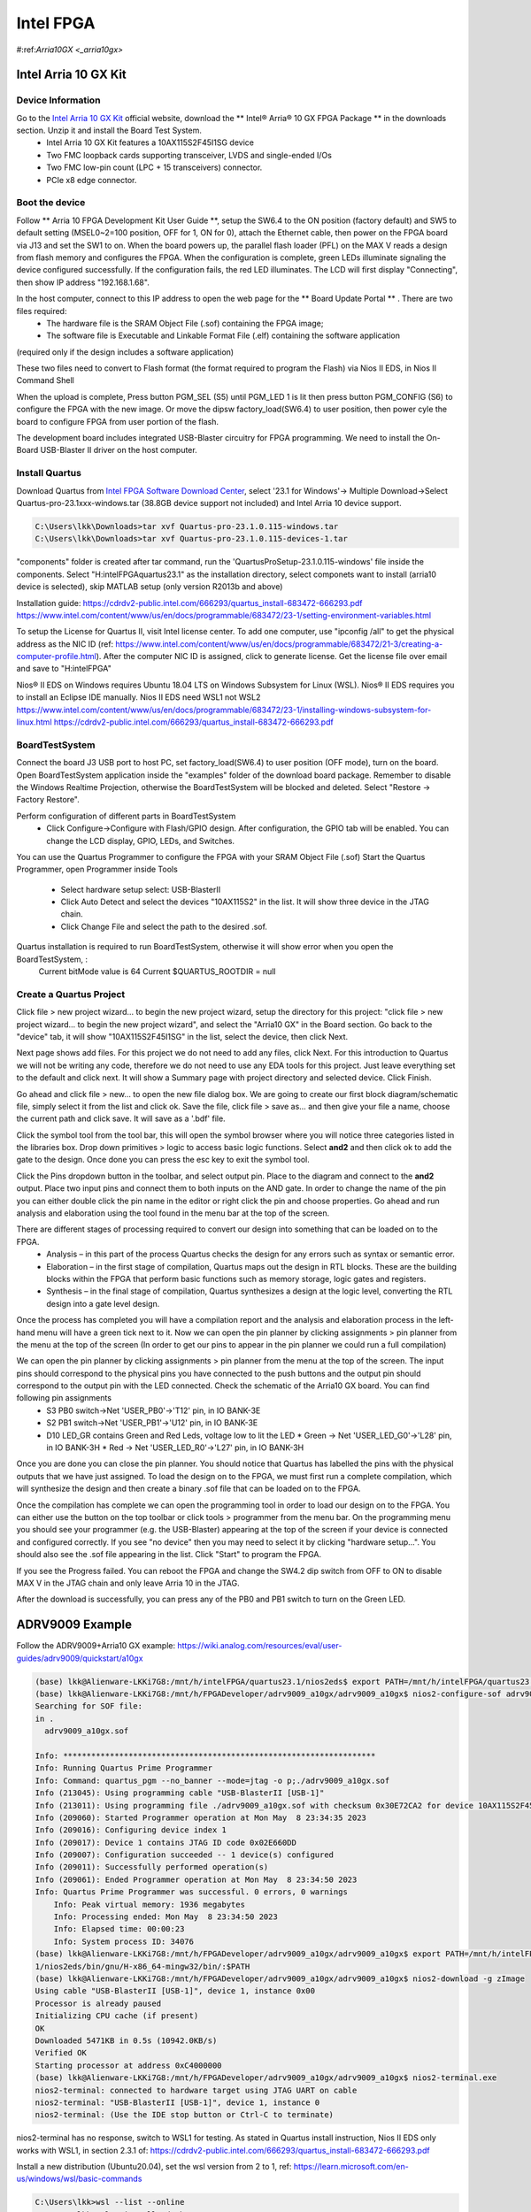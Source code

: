 Intel FPGA
===================

.. _arria10gx:

#:ref:`Arria10GX <_arria10gx>`

Intel Arria 10 GX Kit
---------------------

Device Information
~~~~~~~~~~~~~~~~~~
Go to the `Intel Arria 10 GX Kit <https://www.intel.com/content/www/us/en/products/details/fpga/development-kits/arria/10-gx.html>`_ official website, download the ** Intel® Arria® 10 GX FPGA Package ** in the downloads section. Unzip it and install the Board Test System.
 * Intel Arria 10 GX Kit features a 10AX115S2F45I1SG device
 * Two FMC loopback cards supporting transceiver, LVDS and single-ended I/Os
 * Two FMC low-pin count (LPC + 15 transceivers) connector.
 * PCIe x8 edge connector.

Boot the device
~~~~~~~~~~~~~~~~
Follow ** Arria 10 FPGA Development Kit User Guide **, setup the SW6.4 to the ON position (factory default) and SW5 to default setting (MSEL0~2=100 position, OFF for 1, ON for 0), attach the Ethernet cable, then power on the FPGA board via J13 and set the SW1 to on.  When the board powers up, the parallel flash loader (PFL) on the MAX V reads a design from flash memory and configures the FPGA. When the configuration is complete, green LEDs illuminate signaling the device configured successfully. If the configuration fails, the red LED illuminates. The LCD will first display "Connecting", then show IP address "192.168.1.68". 

In the host computer, connect to this IP address to open the web page for the ** Board Update Portal ** . There are two files required:
  * The hardware file is the SRAM Object File (.sof) containing the FPGA image; 
  * The software file is Executable and Linkable Format File (.elf) containing the software application
(required only if the design includes a software application)

These two files need to convert to Flash format (the format required to program the Flash) via Nios II EDS, in Nios II Command Shell

.. code-block:: console 
  $ sof2flash --input=yourfile_hw.sof --output=yourfile_hw.flash --pfl --optionbit=0x00180000 --programmingmode=PS --offset=0x02D00000
  $ elf2flash --base=0x0 --end=0x0FFFFFFF --reset=0x09300000 --input=yourfile_sw.elf --output=yourfile_sw.flash --boot=$SOPC_KIT_NIOS2/components/altera_nios2/boot_loader_cfi.srec/strong>
  
When the upload is complete, Press button PGM_SEL (S5) until PGM_LED 1 is lit then press button PGM_CONFIG (S6) to configure the FPGA with the new image.
Or move the dipsw factory_load(SW6.4) to user position, then power cyle the board to configure FPGA from user portion of the flash.

The development board includes integrated USB-Blaster circuitry for FPGA programming. We need to install the On-Board USB-Blaster II driver on the host computer.

Install Quartus
~~~~~~~~~~~~~~~~

Download Quartus from `Intel FPGA Software Download Center <https://www.intel.com/content/www/us/en/collections/products/fpga/software/downloads.html>`_, select '23.1 for Windows'-> Multiple Download->Select Quartus-pro-23.1xxx-windows.tar (38.8GB device support not included) and Intel Arria 10 device support.

.. code-block:: console 

  C:\Users\lkk\Downloads>tar xvf Quartus-pro-23.1.0.115-windows.tar
  C:\Users\lkk\Downloads>tar xvf Quartus-pro-23.1.0.115-devices-1.tar

"components" folder is created after tar command, run the 'QuartusProSetup-23.1.0.115-windows' file inside the components. Select "H:\intelFPGA\quartus23.1" as the installation directory, select componets want to install (arria10 device is selected), skip MATLAB setup (only version R2013b and above)


Installation guide: https://cdrdv2-public.intel.com/666293/quartus_install-683472-666293.pdf
https://www.intel.com/content/www/us/en/docs/programmable/683472/23-1/setting-environment-variables.html

To setup the License for Quartus II, visit Intel license center. To add one computer, use "ipconfig /all" to get the physical address as the NIC ID (ref: https://www.intel.com/content/www/us/en/docs/programmable/683472/21-3/creating-a-computer-profile.html). After the computer NIC ID is assigned, click to generate license. Get the license file over email and save to "H:\intelFPGA"

Nios® II EDS on Windows requires Ubuntu 18.04 LTS on Windows Subsystem for Linux (WSL). Nios® II EDS requires you to install an Eclipse IDE manually.
Nios II EDS need WSL1 not WSL2
https://www.intel.com/content/www/us/en/docs/programmable/683472/23-1/installing-windows-subsystem-for-linux.html
https://cdrdv2-public.intel.com/666293/quartus_install-683472-666293.pdf


BoardTestSystem
~~~~~~~~~~~~~~~~
Connect the board J3 USB port to host PC, set factory_load(SW6.4) to user position (OFF mode), turn on the board. Open BoardTestSystem application inside the "examples" folder of the download board package. Remember to disable the Windows Realtime Projection, otherwise the BoardTestSystem will be blocked and deleted. Select "Restore -> Factory Restore".

Perform configuration of different parts in BoardTestSystem
 * Click Configure->Configure with Flash/GPIO design. After configuration, the GPIO tab will be enabled. You can change the LCD display, GPIO, LEDs, and Switches.
 
You can use the Quartus Programmer to configure the FPGA with your SRAM Object File (.sof)
Start the Quartus Programmer, open Programmer inside Tools
 * Select hardware setup select: USB-BlasterII
 * Click Auto Detect and select the devices "10AX115S2" in the list. It will show three device in the JTAG chain.
 * Click Change File and select the path to the desired .sof.

Quartus installation is required to run BoardTestSystem, otherwise it will show error when you open the BoardTestSystem, :
  Current bitMode value is 64
  Current $QUARTUS_ROOTDIR = null

Create a Quartus Project
~~~~~~~~~~~~~~~~~~~~~~~~
Click file > new project wizard… to begin the new project wizard, setup the directory for this project: "click file > new project wizard… to begin the new project wizard", and select the "Arria10 GX" in the Board section. Go back to the "device" tab, it will show "10AX115S2F45I1SG" in the list, select the device, then click Next. 


Next page shows add files. For this project we do not need to add any files, click Next. For this introduction to Quartus we will not be writing any code, therefore we do not need to use any EDA tools for this project. Just leave everything set to the default and click next. It will show a Summary page with project directory and selected device. Click Finish.

Go ahead and click file > new… to open the new file dialog box. We are going to create our first block diagram/schematic file, simply select it from the list and click ok. Save the file, click file > save as… and then give your file a name, choose the current path and click save. It will save as a '.bdf' file.

Click the symbol tool from the tool bar, this will open the symbol browser where you will notice three categories listed in the libraries box. Drop down primitives > logic to access basic logic functions. Select **and2** and then click ok to add the gate to the design. Once done you can press the esc key to exit the symbol tool.

Click the Pins dropdown button in the toolbar, and select output pin. Place to the diagram and connect to the **and2** output. Place two input pins and connect them to both inputs on the AND gate. In order to change the name of the pin you can either double click the pin name in the editor or right click the pin and choose properties. Go ahead and run analysis and elaboration using the tool found in the menu bar at the top of the screen.


There are different stages of processing required to convert our design into something that can be loaded on to the FPGA.
  * Analysis – in this part of the process Quartus checks the design for any errors such as syntax or semantic error.
  * Elaboration – in the first stage of compilation, Quartus maps out the design in RTL blocks. These are the building blocks within the FPGA that perform basic functions such as memory storage, logic gates and registers.
  * Synthesis – in the final stage of compilation, Quartus synthesizes a design at the logic level, converting the RTL design into a gate level design.

Once the process has completed you will have a compilation report and the analysis and elaboration process in the left-hand menu will have a green tick next to it. Now we can open the pin planner by clicking assignments > pin planner from the menu at the top of the screen (In order to get our pins to appear in the pin planner we could run a full compilation)

We can open the pin planner by clicking assignments > pin planner from the menu at the top of the screen. The input pins should correspond to the physical pins you have connected to the push buttons and the output pin should correspond to the output pin with the LED connected. Check the schematic of the Arria10 GX board. You can find following pin assignments
  * S3 PB0 switch->Net 'USER_PB0'->'T12' pin, in IO BANK-3E
  * S2 PB1 switch->Net 'USER_PB1'->'U12' pin, in IO BANK-3E
  * D10 LED_GR contains Green and Red Leds, voltage low to lit the LED 
    * Green -> Net 'USER_LED_G0'->'L28' pin, in IO BANK-3H
    * Red -> Net 'USER_LED_R0'->'L27' pin, in IO BANK-3H
  
Once you are done you can close the pin planner. You should notice that Quartus has labelled the pins with the physical outputs that we have just assigned. To load the design on to the FPGA, we must first run a complete compilation, which will synthesize the design and then create a binary .sof file that can be loaded on to the FPGA.

Once the compilation has complete we can open the programming tool in order to load our design on to the FPGA. You can either use the button on the top toolbar or click tools > programmer from the menu bar. On the programming menu you should see your programmer (e.g. the USB-Blaster) appearing at the top of the screen if your device is connected and configured correctly. If you see "no device" then you may need to select it by clicking "hardware setup…". You should also see the .sof file appearing in the list. Click "Start" to program the FPGA.

If you see the Progress failed. You can reboot the FPGA and change the SW4.2 dip switch from OFF to ON to disable MAX V in the JTAG chain and only leave Arria 10 in the JTAG. 

After the download is successfully, you can press any of the PB0 and PB1 switch to turn on the Green LED.

ADRV9009 Example
---------------------
Follow the ADRV9009+Arria10 GX example: https://wiki.analog.com/resources/eval/user-guides/adrv9009/quickstart/a10gx

.. code-block:: console 

 (base) lkk@Alienware-LKKi7G8:/mnt/h/intelFPGA/quartus23.1/nios2eds$ export PATH=/mnt/h/intelFPGA/quartus23.1/nios2eds/bin:$PATH
 (base) lkk@Alienware-LKKi7G8:/mnt/h/FPGADeveloper/adrv9009_a10gx/adrv9009_a10gx$ nios2-configure-sof adrv9009_a10gx.sof
 Searching for SOF file:
 in .
   adrv9009_a10gx.sof

 Info: *******************************************************************
 Info: Running Quartus Prime Programmer
 Info: Command: quartus_pgm --no_banner --mode=jtag -o p;./adrv9009_a10gx.sof
 Info (213045): Using programming cable "USB-BlasterII [USB-1]"
 Info (213011): Using programming file ./adrv9009_a10gx.sof with checksum 0x30E72CA2 for device 10AX115S2F45@1
 Info (209060): Started Programmer operation at Mon May  8 23:34:35 2023
 Info (209016): Configuring device index 1
 Info (209017): Device 1 contains JTAG ID code 0x02E660DD
 Info (209007): Configuration succeeded -- 1 device(s) configured
 Info (209011): Successfully performed operation(s)
 Info (209061): Ended Programmer operation at Mon May  8 23:34:50 2023
 Info: Quartus Prime Programmer was successful. 0 errors, 0 warnings
     Info: Peak virtual memory: 1936 megabytes
     Info: Processing ended: Mon May  8 23:34:50 2023
     Info: Elapsed time: 00:00:23
     Info: System process ID: 34076
 (base) lkk@Alienware-LKKi7G8:/mnt/h/FPGADeveloper/adrv9009_a10gx/adrv9009_a10gx$ export PATH=/mnt/h/intelFPGA/quartus23.
 1/nios2eds/bin/gnu/H-x86_64-mingw32/bin/:$PATH
 (base) lkk@Alienware-LKKi7G8:/mnt/h/FPGADeveloper/adrv9009_a10gx/adrv9009_a10gx$ nios2-download -g zImage
 Using cable "USB-BlasterII [USB-1]", device 1, instance 0x00
 Processor is already paused
 Initializing CPU cache (if present)
 OK
 Downloaded 5471KB in 0.5s (10942.0KB/s)
 Verified OK
 Starting processor at address 0xC4000000
 (base) lkk@Alienware-LKKi7G8:/mnt/h/FPGADeveloper/adrv9009_a10gx/adrv9009_a10gx$ nios2-terminal.exe
 nios2-terminal: connected to hardware target using JTAG UART on cable
 nios2-terminal: "USB-BlasterII [USB-1]", device 1, instance 0
 nios2-terminal: (Use the IDE stop button or Ctrl-C to terminate)

nios2-terminal has no response, switch to WSL1 for testing. As stated in  Quartus install instruction, Nios II EDS only works with WSL1, in section 2.3.1 of: https://cdrdv2-public.intel.com/666293/quartus_install-683472-666293.pdf

Install a new distribution (Ubuntu20.04), set the wsl version from 2 to 1, ref: https://learn.microsoft.com/en-us/windows/wsl/basic-commands

.. code-block:: console 

 C:\Users\lkk>wsl --list --online
 C:\Users\lkk>wsl --install -d Ubuntu-20.04
 C:\Users\lkk>wsl --list --verbose
   NAME            STATE           VERSION
 * Ubuntu-22.04    Running         2
   Ubuntu-20.04    Running         2

 C:\Users\lkk>wsl --set-version Ubuntu-20.04 1
 Conversion in progress, this may take a few minutes.
 The operation completed successfully.

 C:\Users\lkk>wsl --list --verbose
   NAME            STATE           VERSION
 * Ubuntu-22.04    Running         2
   Ubuntu-20.04    Stopped         1
 C:\Users\lkk>wsl --distribution Ubuntu-20.04 --user lkk #start the linux
 >wsl -t Ubuntu-20.04 #shut down the linux
 
.. code-block:: console 
 lkk@Alienware-LKKi7G8:~$ ls
 QuartusProSetup-23.1.0.115-linux.run  QuartusProSetup-part2-23.1.0.115-linux.qdz  quartus  ubuntu20
 lkk@Alienware-LKKi7G8:~$ ./QuartusProSetup-23.1.0.115-linux.run --mode text --installdir ./quartus
 lkk@Alienware-LKKi7G8:~/adi$ export PATH=~/quartus/quartus/bin/:$PATH
 lkk@Alienware-LKKi7G8:~/adi$ git clone https://github.com/analogdevicesinc/hdl.git
 lkk@Alienware-LKKi7G8:~/adi/hdl/projects/adrv9009/a10soc$ sudo apt update
 lkk@Alienware-LKKi7G8:~/adi/hdl/projects/adrv9009/a10soc$ sudo apt install make
 lkk@Alienware-LKKi7G8:~/adi/hdl/projects/adrv9009/a10soc$ sudo apt install build-essential
 lkk@Alienware-LKKi7G8:~/adi/hdl/projects/adrv9009/a10soc$ sudo apt install dos2unix
 lkk@Alienware-LKKi7G8:~/adi/hdl/projects/adrv9009/a10soc$ sudo apt-get install libncurses5

Follow the ADI Building HDL instruction: https://wiki.analog.com/resources/fpga/docs/build, build the adrv9009/a10soc project:

.. code-block:: console 

 lkk@Alienware-LKKi7G8:~/adi/hdl/projects/adrv9009/a10soc$ export ADI_IGNORE_VERSION_CHECK=1
 lkk@Alienware-LKKi7G8:~/adi/hdl/projects/adrv9009/a10soc$ make
 Building adrv9009_a10soc [/home/lkk/adi/hdl/projects/adrv9009/a10soc/adrv9009_a10soc_quartus.log] .

 2023.05.10.00:23:53 Error: Unknown device part 10AS066N3F40E2SG
 CRITICAL WARNING: Quartus version mismatch; expected 22.4.0, got 23.1.0.

 lkk@Alienware-LKKi7G8:~/adi/hdl/projects/adrv9009/a10soc$ cat adrv9009_a10soc.qsf
 set_global_assignment -name DEVICE 10AS066N3F40E2SG
 set_global_assignment -name QSYS_FILE system_bd.qsys

Show build error of "Unknown device part 10AS066N3F40E2SG". The device setup code is in "projects/scripts/adi_project_intel.tcl" and based on the project name:

.. code-block:: console 
 
  if [regexp "_a10gx" $project_name] {
     set family "Arria 10"
     set device 10AX115S2F45I1SG
   }

   if [regexp "_a10soc" $project_name] {
     set family "Arria 10"
     set device 10AS066N3F40E2SG
   }

Change the project name in Makefile and system_project.tcl to "adrv9009_a10gx", it still show "Error: Unknown device part 10AX115S2F45I1SG". Setup some paths and run quartus_sh in command line (similar to make) and show progress in terminal.

.. code-block:: console 

 export ALTERA_ROOT="/home/lkk/quartus/"		# Change this to the path you've installed Altera Quartus at
 export QUARTUS_ROOTDIR_OVERRIDE="$ALTERA_ROOT/quartus"
 export QSYS_ROOTDIR="$QUARTUS_ROOTDIR_OVERRIDE/sopc_builder/bin"
 export QUARTUS_LIBRARY_PATHS="$QUARTUS_ROOTDIR_OVERRIDE/linux64/:/lib/x86_64-linux-gnu/"
 export SOPC_KIT_NIOS2="$ALTERA_ROOT/nios2eds"
 export LD_LIBRARY_PATH="$LD_LIBRARY_PATH:$QUARTUS_LIBRARY_PATHS"
 export PATH="$PATH:$ALTERA_ROOT/quartus/bin"
 lkk@Alienware-LKKi7G8:~/adi/hdl/projects/adrv9009/a10soc$ quartus_sh --64bit -t system_project.tcl
 2023.05.10.10:26:44 Error: Unknown device part 10AX115S2F45I1SG
 child process exited abnormally
     while executing
 "exec -ignorestderr $quartus(quartus_rootpath)/sopc_builder/bin/qsys-generate  system_bd.qsys --synthesis=VERILOG --family=$family --part=$device  --qu..."
     (procedure "adi_project" line 161)
     invoked from within
 "adi_project adrv9009_a10gx"
     (file "system_project.tcl" line 4)
 


https://www.intel.com/content/www/us/en/support/programmable/support-resources/design-guidance/arria-10.html#tab-blade-1-0
Quartus II Scripting Reference Manual: https://www.intel.com/programmable/technical-pdfs/654662.pdf

ADRV9009 Arria 10 GX Quick Start Guide: https://wiki.analog.com/resources/eval/user-guides/adrv9009/quickstart/a10gx
IIO Oscilloscope: https://wiki.analog.com/resources/tools-software/linux-software/iio_oscilloscope
Nios2 Linux on the Altera FPGA Development Boards: https://wiki.analog.com/resources/tools-software/linux-drivers/platforms/nios2
ADRV9009 HDL Reference Design: https://wiki.analog.com/resources/eval/user-guides/adrv9009/reference_hdl
https://github.com/analogdevicesinc/hdl/tree/master/projects/adrv9009
https://github.com/analogdevicesinc/hdl/tree/master
ADI™ Reference Designs HDL User Guide: https://wiki.analog.com/resources/fpga/docs/hdl
Building HDL: https://wiki.analog.com/resources/fpga/docs/build#windows_environment_setup
Intel® Arria® 10 FPGA Developer Center: https://www.intel.com/content/www/us/en/support/programmable/support-resources/design-guidance/arria-10.html
